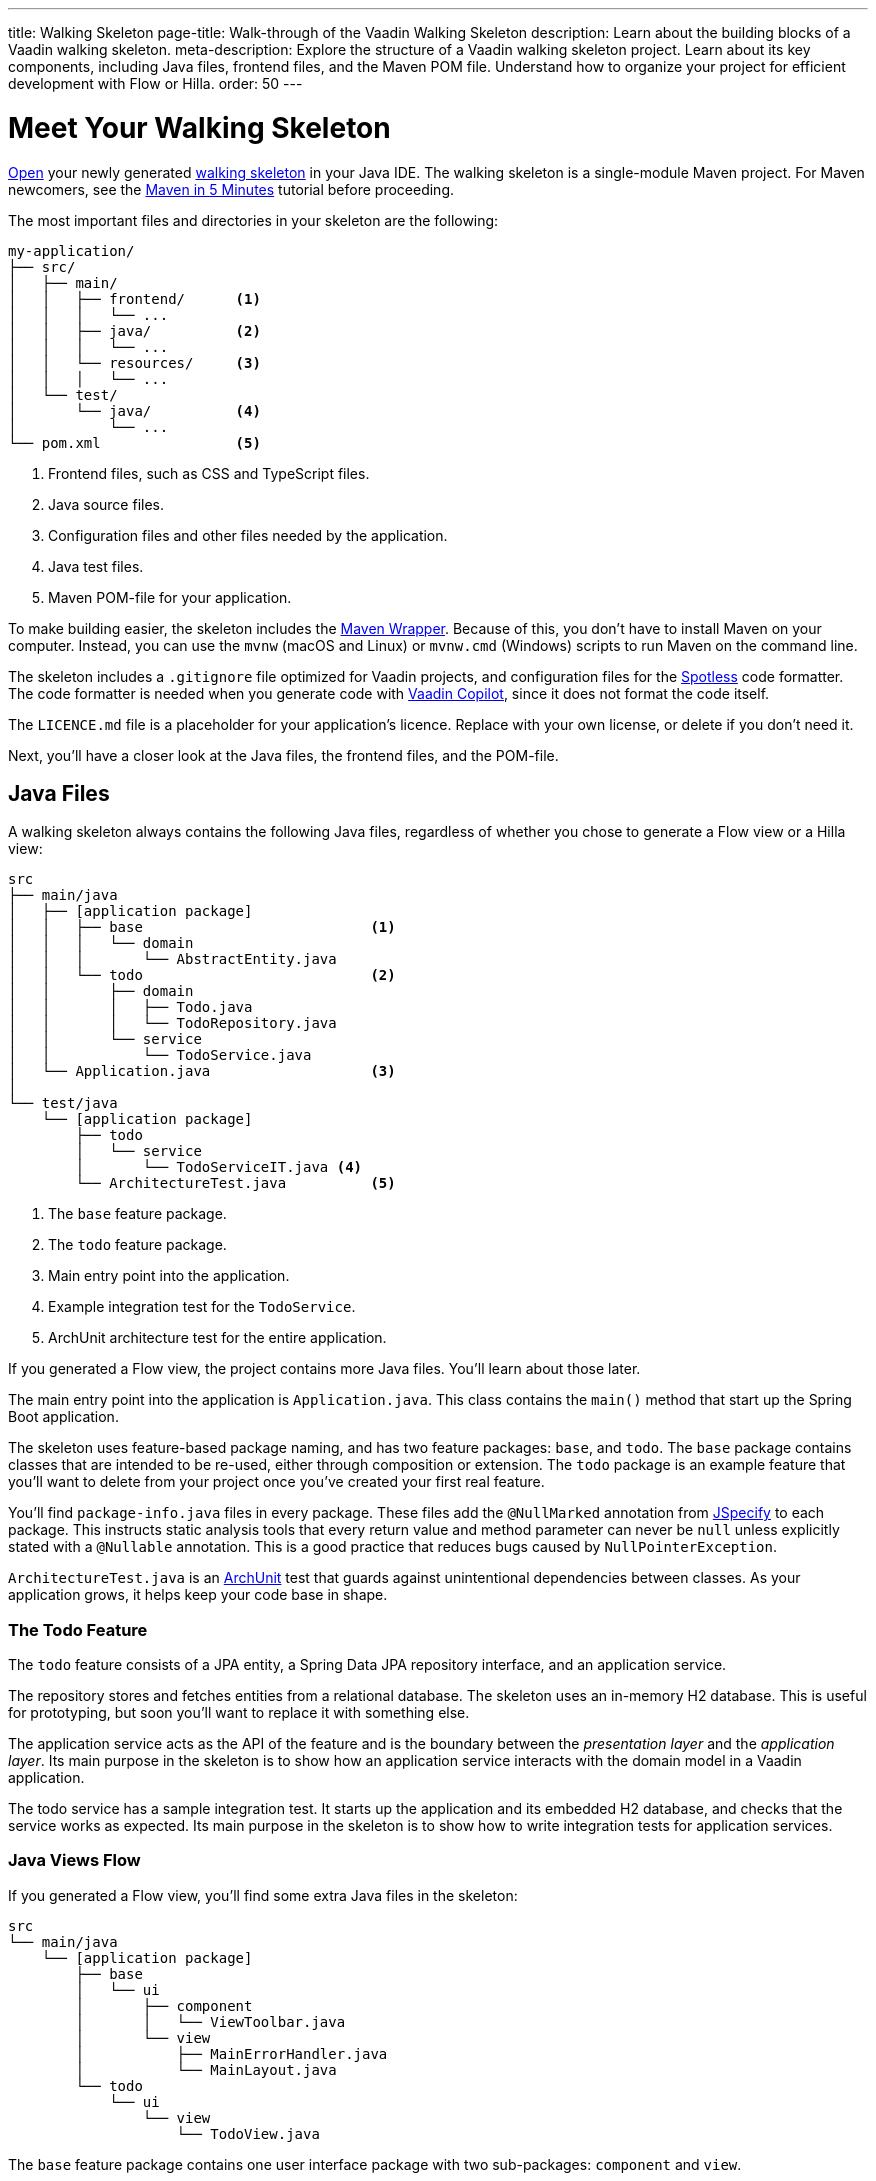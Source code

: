 ---
title: Walking Skeleton
page-title: Walk-through of the Vaadin Walking Skeleton
description: Learn about the building blocks of a Vaadin walking skeleton.
meta-description: Explore the structure of a Vaadin walking skeleton project. Learn about its key components, including Java files, frontend files, and the Maven POM file. Understand how to organize your project for efficient development with Flow or Hilla.
order: 50
---


= Meet Your Walking Skeleton
:toclevels: 2

<<import#,Open>> your newly generated <<start#,walking skeleton>> in your Java IDE. The walking skeleton is a single-module Maven project. For Maven newcomers, see the link:https://maven.apache.org/guides/getting-started/maven-in-five-minutes.html[Maven in 5 Minutes] tutorial before proceeding.

The most important files and directories in your skeleton are the following:

[source]
----
my-application/
├── src/
│   ├── main/
│   │   ├── frontend/      <1>
│   │   │   └── ...     
│   │   ├── java/          <2>
│   │   │   └── ...     
│   │   └── resources/     <3>
│   │   │   └── ...     
│   └── test/
│       └── java/          <4>
│           └── ...     
└── pom.xml                <5>
----
<1> Frontend files, such as CSS and TypeScript files.
<2> Java source files.
<3> Configuration files and other files needed by the application.
<4> Java test files.
<5> Maven POM-file for your application.

To make building easier, the skeleton includes the link:https://maven.apache.org/wrapper/[Maven Wrapper]. Because of this, you don't have to install Maven on your computer. Instead, you can use the `mvnw` (macOS and Linux) or `mvnw.cmd` (Windows) scripts to run Maven on the command line.

The skeleton includes a `.gitignore` file optimized for Vaadin projects, and configuration files for the link:https://github.com/diffplug/spotless[Spotless] code formatter. The code formatter is needed when you generate code with <<{articles}/tools/copilot#,Vaadin Copilot>>, since it does not format the code itself.

The `LICENCE.md` file is a placeholder for your application's licence. Replace with your own license, or delete if you don't need it.

Next, you'll have a closer look at the Java files, the frontend files, and the POM-file.


== Java Files

A walking skeleton always contains the following Java files, regardless of whether you chose to generate a Flow view or a Hilla view:

[source]
----
src
├── main/java
│   ├── [application package]
│   │   ├── base                           <1>
│   │   │   └── domain
│   │   │       └── AbstractEntity.java
│   │   └── todo                           <2>
│   │       ├── domain
│   │       │   ├── Todo.java
│   │       │   └── TodoRepository.java
│   │       └── service
│   │           └── TodoService.java
│   └── Application.java                   <3>
│
└── test/java
    └── [application package]
        ├── todo
        │   └── service
        │       └── TodoServiceIT.java <4>
        └── ArchitectureTest.java          <5>
----
<1> The `base` feature package.
<2> The `todo` feature package.
<3> Main entry point into the application.
<4> Example integration test for the `TodoService`.
<5> ArchUnit architecture test for the entire application.

If you generated a Flow view, the project contains more Java files. You'll learn about those later.

The main entry point into the application is `Application.java`. This class contains the `main()` method that start up the Spring Boot application.

The skeleton uses feature-based package naming, and has two feature packages: `base`, and `todo`. The `base` package contains classes that are intended to be re-used, either through composition or extension. The `todo` package is an example feature that you'll want to delete from your project once you've created your first real feature. 

You'll find `package-info.java` files in every package. These files add the `@NullMarked` annotation from link:https://jspecify.dev[JSpecify] to each package. This instructs static analysis tools that every return value and method parameter can never be `null` unless explicitly stated with a `@Nullable` annotation. This is a good practice that reduces bugs caused by `NullPointerException`.

`ArchitectureTest.java` is an link:https://www.archunit.org[ArchUnit] test that guards against unintentional dependencies between classes. As your application grows, it helps keep your code base in shape. 


=== The Todo Feature

The `todo` feature consists of a JPA entity, a Spring Data JPA repository interface, and an application service.

The repository stores and fetches entities from a relational database. The skeleton uses an in-memory H2 database. This is useful for prototyping, but soon you'll want to replace it with something else. 

The application service acts as the API of the feature and is the boundary between the _presentation layer_ and the _application layer_. Its main purpose in the skeleton is to show how an application service interacts with the domain model in a Vaadin application. 

The todo service has a sample integration test. It starts up the application and its embedded H2 database, and checks that the service works as expected. Its main purpose in the skeleton is to show how to write integration tests for application services.


=== Java Views [badge-flow]#Flow# 

If you generated a Flow view, you'll find some extra Java files in the skeleton:

[source]
----
src
└── main/java
    └── [application package]
        ├── base
        │   └── ui
        │       ├── component
        │       │   └── ViewToolbar.java
        │       └── view
        │           ├── MainErrorHandler.java
        │           └── MainLayout.java
        └── todo
            └── ui
                └── view
                    └── TodoView.java 
----

The `base` feature package contains one user interface package with two sub-packages: `component` and `view`.

The `component` package contains custom UI components that can be reused throughout the entire application. The skeleton only contains one, but as your application grows, you'll add more components to this package.

The `view` package contains view-related classes that cut across multiple views in multiple features. The skeleton contains an error handler, and a main layout.

The error handler receives all exceptions that reach the user interface, logs them, and shows an error notification to the user. You'll want to customize this as the application grows. 

Your application shows all the views inside the main layout by default. It contains the application's name, a navigation menu, and a mock user menu that doesn't do anything. You'll want to at least change the application name, and either remove or  implement the user menu. 

The `todo` feature package contains one UI-related package. It contains the view that allows users to create and list tasks to do.


== Frontend Files

A walking skeleton always contains the following frontend files, regardless of whether you chose to generate a Flow view or a Hilla view:

[source]
----
src
└── main/frontend
    └── themes
        └── default
            ├── styles.css
            └── theme.json
----

This is an empty theme called `default`, based on the Lumo theme. It is activated in the `Application` class, using the `@Theme` annotation. 

If you've started up your application, you'll see some auto-generated files in the `frontend` directory as well. You'll find an `index.html` file, and a `generated` directory. You don't have to touch these for now.


=== React Views [badge-hilla]#Hilla# 

If you generated a Hilla view, you'll find more frontend files in the skeleton:

[source]
----
src
└── main/frontend
    ├── components
    │   └── ViewToolbar.tsx
    └── views
        ├── @index.tsx
        ├── @layout.tsx
        └── _ErrorHandler.ts
----

The `components` directory contains custom UI components that can be reused throughout the entire application. The skeleton only contains one, but as your application grows, you'll add more components to this directory.

The `views` directory contains an example view, a main layout, and an error handler. The file names in this directory all have special meaning. You'll learn about it later.

The example view - `@index.tsx` - allows users to add and list tasks to do. 

Your application shows all the views inside the main layout - `@layout.tsx` - by default. It contains the application's name, a navigation menu, and a mock user menu that doesn't do anything. You'll want to at least change the application name, and either remove or implement the user menu.

The error handler is a TypeScript function that logs the error to the console and shows a notification to the user. The error handler is _not_ a link:https://react.dev/reference/react/Component#catching-rendering-errors-with-an-error-boundary[React error boundary]. It is designed to handle errors that occur when calling application services. Because of this, you have to manually catch the errors you want to handle, and call the error handler. The example view shows you how to do this.


== The POM File

The POM file is a typical Spring Boot, single-module Maven project file. It uses the `spring-boot-starter-parent`, so all the Spring Boot dependencies are available for use. It also brings in the Vaadin dependencies, and ArchUnit.

The `spring-boot-maven-plugin` is used to package the application into a single, executable JAR file.

The `spotless-maven-plugin` is used to format the Java and TypeScript source files.

The `vaadin-maven-plugin` is used to prepare and build the frontend files. Under the hood it is using link:https://www.npmjs.com/[npm] and link:https://vite.dev/[Vite].

The POM file defines two build profiles: `production`, and `integration-test`. 

The `production` profile triggers a production build, and is deactivated by default. You'll learn more about making a production build on the <<build#,Build Your Walking Skeleton>> page.

The `integration-test` profile runs integration tests during the `verify` phase, and is deactivated by default. 
